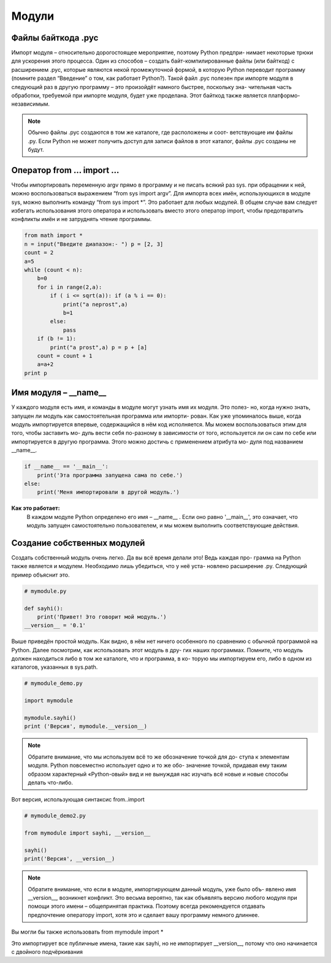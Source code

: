 *****************
Модули
*****************

Файлы байткода .pyc
###################

Импорт модуля – относительно дорогостоящее мероприятие, поэтому Python предпри- нимает некоторые трюки
для ускорения этого процесса. Один из способов – создать байт-компилированные файлы (или байткод)
с расширением .pyc, которые являются некой промежуточной формой, в которую Python переводит программу
(помните раздел “Введение” о том, как работает Python?). Такой файл .pyc полезен при импорте модуля в
следующий раз в другую программу – это произойдёт намного быстрее, поскольку зна- чительная часть обработки,
требуемой при импорте модуля, будет уже проделана. Этот байткод также является платформо-независимым.

.. note::
    Обычно файлы .pyc создаются в том же каталоге, где расположены и соот- ветствующие им файлы .py.
    Если Python не может получить доступ для записи файлов в этот каталог, файлы .pyc созданы не будут.


Оператор from ... import ...
############################


Чтобы импортировать переменную argv прямо в программу и не писать всякий раз sys. при обращении к ней,
можно воспользоваться выражением “from sys import argv”.
Для импорта всех имён, использующихся в модуле sys, можно выполнить команду “from sys import *”.
Это работает для любых модулей.
В общем случае вам следует избегать использования этого оператора и использовать вместо этого оператор
import, чтобы предотвратить конфликты имён и не затруднять чтение программы.

.. code:: python

    from math import *
    n = input("Введите диапазон:- ") p = [2, 3]
    count = 2
    a=5
    while (count < n):
        b=0
        for i in range(2,a):
            if ( i <= sqrt(a)): if (a % i == 0):
                print("a neprost",a)
                b=1
            else:
                pass
        if (b != 1):
            print("a prost",a) p = p + [a]
        count = count + 1
        a=a+2
    print p


Имя модуля – __name__
######################

У каждого модуля есть имя, и команды в модуле могут узнать имя их модуля. Это полез- но, когда нужно знать,
запущен ли модуль как самостоятельная программа или импорти- рован. Как уже упоминалось выше, когда модуль
импортируется впервые, содержащийся в нём код исполняется. Мы можем воспользоваться этим для того, чтобы
заставить мо- дуль вести себя по-разному в зависимости от того, используется ли он сам по себе или
импортируется в другую программа. Этого можно достичь с применением атрибута мо- дуля под названием __name__.

.. code:: python

    if __name__ == '__main__':
        print('Эта программа запущена сама по себе.')
    else:
        print('Меня импортировали в другой модуль.')

**Как это работает:**
    В каждом модуле Python определено его имя – __name__ . Если оно равно '__main__', это означает,
    что модуль запущен самостоятельно пользователем, и мы можем выполнить соответствующие действия.

Создание собственных модулей
############################


Создать собственный модуль очень легко. Да вы всё время делали это! Ведь каждая про- грамма на Python
также является и модулем. Необходимо лишь убедиться, что у неё уста- новлено расширение .py.
Следующий пример объяснит это.


.. code:: python

    # mymodule.py

    def sayhi():
        print('Привет! Это говорит мой модуль.')
    __version__ = '0.1'

Выше приведён простой модуль. Как видно, в нём нет ничего особенного по сравнению с обычной программой
на Python. Далее посмотрим, как использовать этот модуль в дру- гих наших программах.
Помните, что модуль должен находиться либо в том же каталоге, что и программа, в ко- торую мы импортируем
его, либо в одном из каталогов, указанных в sys.path.

.. code:: python

    # mymodule_demo.py

    import mymodule

    mymodule.sayhi()
    print ('Версия', mymodule.__version__)


.. note::
    Обратите внимание, что мы используем всё то же обозначение точкой для до- ступа к элементам модуля.
    Python повсеместно использует одно и то же обо- значение точкой, придавая ему таким образом характерный
    «Python-овый» вид и не вынуждая нас изучать всё новые и новые способы делать что-либо.


Вот версия, использующая синтаксис from..import

.. code:: python

    # mymodule_demo2.py

    from mymodule import sayhi, __version__

    sayhi()
    print('Версия', __version__)

.. note::
    Обратите внимание, что если в модуле, импортирующем данный модуль, уже было объ- явлено имя __version__,
    возникнет конфликт. Это весьма вероятно, так как объявлять версию любого модуля при помощи этого имени –
    общепринятая практика. Поэтому всегда рекомендуется отдавать предпочтение оператору import, хотя это и
    сделает вашу программу немного длиннее.

Вы могли бы также использовать from mymodule import *

Это импортирует все публичные имена, такие как sayhi, но не импортирует __version__,
потому что оно начинается с двойного подчёркивания
